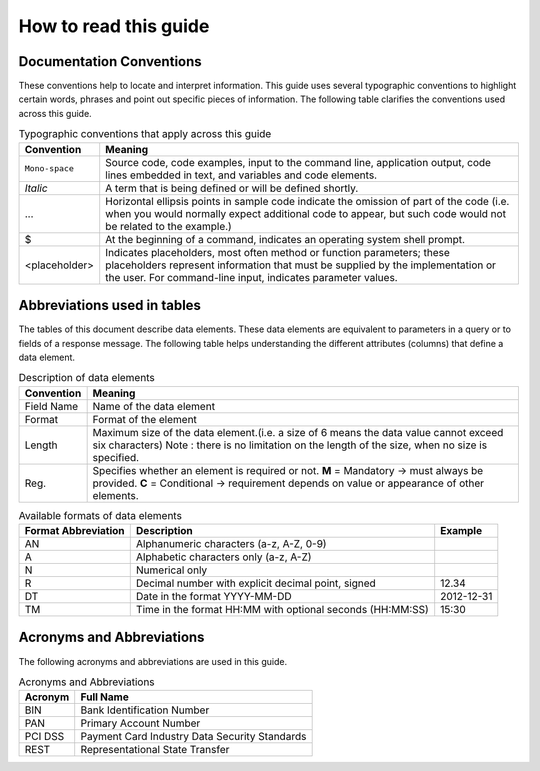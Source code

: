 .. _readguide:

How to read this guide
======================

Documentation Conventions
-------------------------

These conventions help to locate and interpret information.
This guide uses several typographic conventions to highlight certain words, phrases and point out
specific pieces of information.
The following table clarifies the conventions used across this guide.


.. table:: Typographic conventions that apply across this guide

   ==============  =======================================================================================================================================================================================================================
   Convention      Meaning
   ==============  =======================================================================================================================================================================================================================
   ``Mono-space``  Source code, code examples, input to the command line, application output, code lines embedded in text, and variables and code elements.
   --------------  -----------------------------------------------------------------------------------------------------------------------------------------------------------------------------------------------------------------------
   *Italic*        A term that is being defined or will be defined shortly.
   --------------  -----------------------------------------------------------------------------------------------------------------------------------------------------------------------------------------------------------------------
   ...             Horizontal ellipsis points in sample code indicate the omission of part of the code (i.e. when you would normally expect additional code to appear, but such code would not be related to the example.)
   --------------  -----------------------------------------------------------------------------------------------------------------------------------------------------------------------------------------------------------------------
   $               At the beginning of a command, indicates an operating system shell prompt.
   --------------  -----------------------------------------------------------------------------------------------------------------------------------------------------------------------------------------------------------------------
   <placeholder>   Indicates placeholders, most often method or function parameters; these placeholders represent information that must be supplied by the implementation or the user. For command-line input, indicates parameter values.
   ==============  =======================================================================================================================================================================================================================



Abbreviations used in tables
----------------------------

The tables of this document describe data elements. These data elements are equivalent to parameters
in a query or to fields of a response message. The following table helps understanding the different
attributes (columns) that define a data element.


.. table:: Description of data elements

   =============  ============================================================================================================
   Convention     Meaning
   =============  ============================================================================================================
   Field Name     Name of the data element
   Format         Format of the element
   Length         Maximum size of the data element.(i.e. a size of 6 means the data value cannot exceed six characters)
                  Note : there is no limitation on the length of the size, when no size is specified.
   Reg.           Specifies whether an element is required or not.
                  **M** = Mandatory -> must always be provided.
                  **C** = Conditional -> requirement depends on value or appearance of other elements.
   =============  ============================================================================================================



.. table:: Available formats of data elements

   ===================  =========================================================  ===================
   Format Abbreviation  Description                                                Example
   ===================  =========================================================  ===================
   AN                   Alphanumeric characters (a-z, A-Z, 0-9)                    
   -------------------  ---------------------------------------------------------  -------------------
   A                    Alphabetic characters only (a-z, A-Z)                      
   N                    Numerical only                                             
   R                    Decimal number with explicit decimal point, signed         12.34
   DT                   Date in the format YYYY-MM-DD                              2012-12-31
   TM                   Time in the format HH:MM with optional seconds (HH:MM:SS)  15:30
   ===================  =========================================================  ===================



Acronyms and Abbreviations
--------------------------
The following acronyms and abbreviations are used in this guide.

.. table:: Acronyms and Abbreviations

   =============  =========================================================
   Acronym        Full Name
   =============  =========================================================
   BIN            Bank Identification Number
   -------------  ---------------------------------------------------------
   PAN            Primary Account Number
   -------------  ---------------------------------------------------------
   PCI DSS        Payment Card Industry Data Security Standards
   -------------  ---------------------------------------------------------
   REST           Representational State Transfer
   =============  =========================================================






